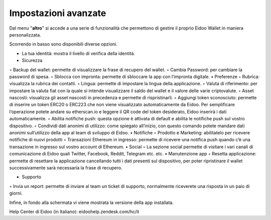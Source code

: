 Impostazioni avanzate
=====================

Dal menu "**altro**" si accede a una serie di funzionalità che permettono di gestire il proprio Eidoo Wallet in maniera personalizzata.
 
.. image:: https://i.imgur.com/eEfpVdz.gif
    :width: 300px
    :align: center

Scorrendo in basso sono disponibili diverse opzioni.

•	La tua identità: mostra il livello di verifica della identità.
•	Sicurezza
◦	Backup del wallet: permette di visualizzare la frase di recupero del wallet.
◦	Cambia Password: per cambiare la password di spesa.
◦	Sblocca con impronta: permette di sbloccare la app con l’impronta digitale.
•	Preferenze
◦	Rubrica: visualizza la rubrica dei contatti.
◦	Lingua: permette di impostare la lingua della applicazione.
◦	Valuta di riferimento: per impostare la valuta fiat con la quale si intende visualizzare il saldo del wallet e il valore delle varie criptovalute.
◦	Asset nascosti: visualizza gli asset nascosti in precedenza e permette di rispristinarli.
◦	Aggiungi token sconosciuto: permette di inserire un token ERC20 o ERC223 che non viene visualizzato automaticamente da Eidoo. Per semplificare l’operazione potete andare su etherscan.io e leggere il QR code del token desiderato, Eidoo inserirà i dati automaticamente.
◦	Abilita notifiche push: questa opzione è attivata di default e abilita le notifiche push sul vostro dispositivo.
◦	Condividi dati anonimi di utilizzo: come spiegato all’inizio, con questo comando potete mandare dati anonimi sull’utilizzo della app al team di sviluppo di Eidoo.
•	Notifiche
◦	Prodotto e Marketing: abilitatelo per ricevere notifiche di nuovi prodotti 
◦	Transazioni Ethereum in ingresso: permette di ricevere una notifica push quando c’è una transazione in ingresso sul vostro account di Ethereum.
•	Social
◦	La sezione social permette di visitare i vari canali di comunicazione di Eidoo quali Twitter, Facebook, Reddit, Telegram etc. etc.
•	Manutenzione app
◦	Resetta applicazione: permette di resettare la applicazione cancellando tutti i dati presenti sul dispositivo, per poter ripristinare il wallet successivamente sarà necessaria la frase di recupero.
 
•	Supporto
◦	Invia un report: permette di inviare al team un ticket di supporto, normalmente riceverete una risposta in un paio di giorni.

Infine, in fondo alla schermata vi viene mostrata la versione della app installata.



Help Center di Eidoo (in Italiano): eidoohelp.zendesk.com/hc/it

